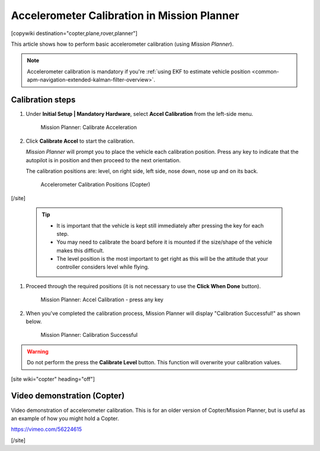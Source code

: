 .. _common-accelerometer-calibration:

============================================
Accelerometer Calibration in Mission Planner
============================================

[copywiki destination="copter,plane,rover,planner"]

This article shows how to perform basic accelerometer calibration (using
*Mission Planner*).

.. note::

   Accelerometer calibration is mandatory if you're :ref:`using EKF to estimate vehicle position <common-apm-navigation-extended-kalman-filter-overview>`.

Calibration steps
=================

#. Under **Initial Setup \| Mandatory Hardware**, select **Accel
   Calibration** from the left-side menu.

   .. figure:: ../../../images/mp_accelerometer_calibration.png
      :target: ../_images/mp_accelerometer_calibration.png

      Mission Planner: Calibrate Acceleration

#. Click **Calibrate Accel** to start the calibration.

   *Mission Planner* will prompt you to place the vehicle each
   calibration position. Press any key to indicate that the autopilot is
   in position and then proceed to the next orientation.

   The calibration positions are: level, on right side, left side, nose
   down, nose up and on its back.

   .. figure:: ../../../images/accel-calib-positions-e1376083327116.jpg
      :target: ../_images/accel-calib-positions-e1376083327116.jpg

      Accelerometer Calibration Positions (Copter)

[/site]

   .. tip::

         -  It is important that the vehicle is kept still immediately after
            pressing the key for each step.
         -  You may need to calibrate the board before it is mounted if the
            size/shape of the vehicle makes this difficult.
         -  The level position is the most important to get right as this will
            be the attitude that your controller considers level while flying.

#. Proceed through the required positions (it is not necessary to use
   the **Click When Done** button).

   .. figure:: ../../../images/mp_accel_calibration_press_any_key.jpg
      :target: ../_images/mp_accel_calibration_press_any_key.jpg

      Mission Planner: Accel Calibration - press any key

#. When you've completed the calibration process, Mission Planner will
   display "Calibration Successful!" as shown below.

   .. figure:: ../../../images/mp_calibration_successful.jpg
      :target: ../_images/mp_calibration_successful.jpg

      Mission Planner: Calibration Successful

.. warning::

   Do not perform the press the **Calibrate Level** button. This
   function will overwrite your calibration values.

[site wiki="copter" heading="off"]

Video demonstration (Copter)
============================

Video demonstration of accelerometer calibration. This is for an older
version of Copter/Mission Planner, but is useful as an example of how
you might hold a Copter.

https://vimeo.com/56224615

[/site]
